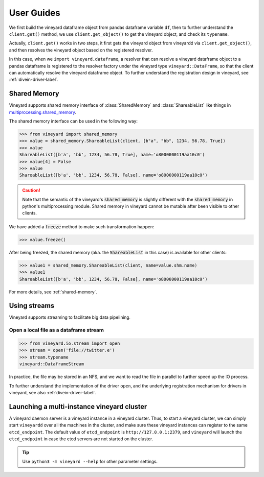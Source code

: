 User Guides
===========

.. _user-guides:

We first build the vineyard dataframe object from pandas dataframe variable ``df``,
then to further understand the ``client.get()`` method, we use ``client.get_object()``
to get the vineyard object, and check its ``typename``.

Actually, ``client.get()`` works in two steps, it first gets the vineyard object
from vineyardd via ``client.get_object()``, and then resolves the vineyard object
based on the registered resolver.

In this case, when we ``import vineyard.dataframe``,
a resolver that can resolve a vineyard dataframe object to a pandas dataframe is
registered to the resolver factory under the vineyard type ``vineyard::DataFrame``,
so that the client can automatically resolve the vineyard dataframe object.
To further understand the registration design in vineyard, see :ref:`divein-driver-label`.

Shared Memory
-------------

Vineyard supports shared memory interface of :class:`SharedMemory` and :class:`ShareableList`
like things in `multiprocessing.shared_memory <https://docs.python.org/3/library/multiprocessing.shared_memory.html>`_.

The shared memory interface can be used in the following way:

.. code:: python

     >>> from vineyard import shared_memory
     >>> value = shared_memory.ShareableList(client, [b"a", "bb", 1234, 56.78, True])
     >>> value
     ShareableList([b'a', 'bb', 1234, 56.78, True], name='o8000000119aa10c0')
     >>> value[4] = False
     >>> value
     ShareableList([b'a', 'bb', 1234, 56.78, False], name='o8000000119aa10c0')

.. caution::

   Note that the semantic of the vineyard's :code:`shared_memory` is slightly different
   with the :code:`shared_memory` in python's multiprocessing module. Shared memory in
   vineyard cannot be mutable after been visible to other clients.

We have added a :code:`freeze` method to make such transformation happen:

.. code:: python

     >>> value.freeze()

After being freezed, the shared memory (aka. the :code:`ShareableList` in this case)
is available for other clients:

.. code:: python

     >>> value1 = shared_memory.ShareableList(client, name=value.shm.name)
     >>> value1
     ShareableList([b'a', 'bb', 1234, 56.78, False], name='o8000000119aa10c0')

For more details, see :ref:`shared-memory`.

Using streams
-------------

Vineyard supports streaming to facilitate big data pipelining.

Open a local file as a dataframe stream
^^^^^^^^^^^^^^^^^^^^^^^^^^^^^^^^^^^^^^^

.. code:: python

     >>> from vineyard.io.stream import open
     >>> stream = open('file://twitter.e')
     >>> stream.typename
     vineyard::DataframeStream

In practice, the file may be stored in an NFS, and we want to read the file in
parallel to further speed up the IO process.

To further understand the implementation of the driver ``open``, and the underlying
registration mechanism for drivers in vineyard, see also :ref:`divein-driver-label`.

Launching a multi-instance vineyard cluster
-------------------------------------------

A vineyard daemon server is a vineyard instance in a vineyard cluster. Thus, to
start a vineyard cluster, we can simply start ``vineyardd`` over all the
machines in the cluster, and make sure these vineyard instances can register to
the same ``etcd_endpoint``. The default value of ``etcd_endpoint`` is
``http://127.0.0.1:2379``, and ``vineyard`` will launch the ``etcd_endpoint``
in case the etcd servers are not started on the cluster.

.. tip::

   Use ``python3 -m vineyard --help`` for other parameter settings.

